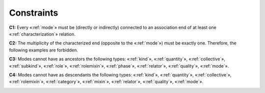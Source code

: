Constraints
-----------

.. _mode-constraints-c1:
**C1:** Every «:ref:`mode`» must be (directly or indirectly) connected to an association end of at least one «:ref:`characterization`» relation.

.. container:: figure

   |Mode application 1|

.. _mode-constraints-c2:
**C2:** The multiplicity of the characterized end (opposite to the «:ref:`mode`») must be exactly one. Therefore, the following examples are forbidden.

.. container:: figure

   |Mode forbidden 3|

.. _mode-constraints-c3:
**C3:** Modes cannot have as ancestors the following types: «:ref:`kind`», «:ref:`quantity`», «:ref:`collective`», «:ref:`subkind`», «:ref:`role`», «:ref:`rolemixin`», «:ref:`phase`», «:ref:`relator`», «:ref:`quality`», «:ref:`mode`».

.. container:: figure

   |Mode forbidden 2|

.. _mode-constraints-c4:
**C4:** Modes cannot have as descendants the following types: «:ref:`kind`», «:ref:`quantity`», «:ref:`collective`», «:ref:`rolemixin`», «:ref:`category`», «:ref:`mixin`», «:ref:`relator`», «:ref:`quality`», «:ref:`mode`».

.. container:: figure

   |Mode forbidden 1|


.. |Mode application 1| image:: _images/ontouml_mode-application-1.png
.. |Mode forbidden 3| image:: _images/ontouml_mode-forbidden-3.png
.. |Mode forbidden 2| image:: _images/ontouml_mode-forbidden-2.png
.. |Mode forbidden 1| image:: _images/ontouml_mode-forbidden-1.png
